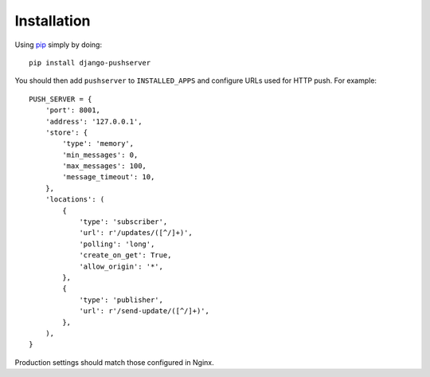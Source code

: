 Installation
============

Using pip_ simply by doing::

    pip install django-pushserver

.. _pip: http://pypi.python.org/pypi/pip

You should then add ``pushserver`` to ``INSTALLED_APPS`` and configure URLs
used for HTTP push. For example::

    PUSH_SERVER = {
        'port': 8001,
        'address': '127.0.0.1',
        'store': {
            'type': 'memory',
            'min_messages': 0,
            'max_messages': 100,
            'message_timeout': 10,
        },
        'locations': (
            {
                'type': 'subscriber',
                'url': r'/updates/([^/]+)',
                'polling': 'long',
                'create_on_get': True,
                'allow_origin': '*',
            },
            {
                'type': 'publisher',
                'url': r'/send-update/([^/]+)',
            },
        ),
    }

Production settings should match those configured in Nginx.

